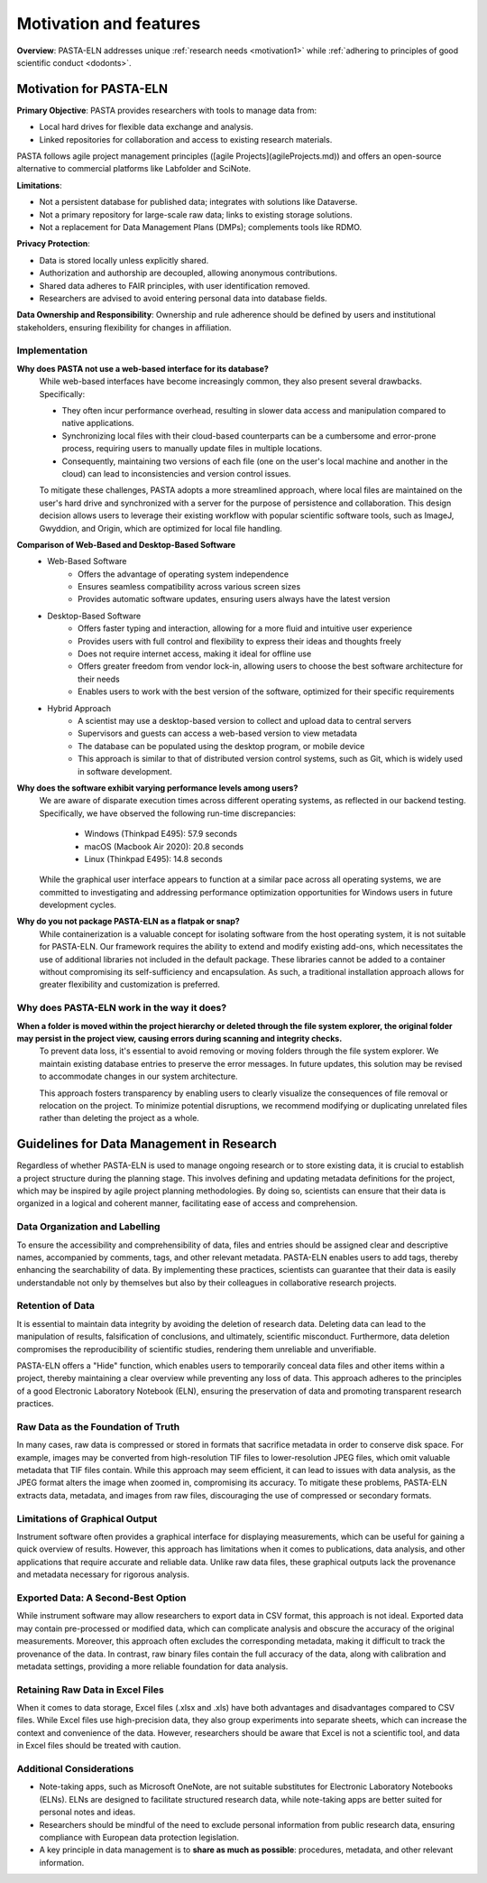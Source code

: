 .. _motivation:

Motivation and features
=======================

.. raw:: html

   <div class="three-columns">
      <a href="index.html" class="back-button" style="flex: 1; height: 25px;"><b>&larr; Back</b></a>
      <div style="flex: 12;">
         <h2>Motivation and Unique Features</h2>
      </div>
   </div>

**Overview**: PASTA-ELN addresses unique :ref:`research needs <motivation1>` while :ref:`adhering to principles of good scientific conduct <dodonts>`.

.. _motivation1:

Motivation for PASTA-ELN
------------------------

**Primary Objective**: PASTA provides researchers with tools to manage data from:

* Local hard drives for flexible data exchange and analysis.
* Linked repositories for collaboration and access to existing research materials.

PASTA follows agile project management principles ([agile Projects](agileProjects.md)) and offers an open-source alternative to commercial platforms like Labfolder and SciNote.

**Limitations**:

* Not a persistent database for published data; integrates with solutions like Dataverse.
* Not a primary repository for large-scale raw data; links to existing storage solutions.
* Not a replacement for Data Management Plans (DMPs); complements tools like RDMO.

**Privacy Protection**:

* Data is stored locally unless explicitly shared.
* Authorization and authorship are decoupled, allowing anonymous contributions.
* Shared data adheres to FAIR principles, with user identification removed.
* Researchers are advised to avoid entering personal data into database fields.

**Data Ownership and Responsibility**: Ownership and rule adherence should be defined by users and institutional stakeholders, ensuring flexibility for changes in affiliation.

Implementation
^^^^^^^^^^^^^^

**Why does PASTA not use a web-based interface for its database?**
    While web-based interfaces have become increasingly common, they also present several drawbacks. Specifically:

    * They often incur performance overhead, resulting in slower data access and manipulation compared to native applications.
    * Synchronizing local files with their cloud-based counterparts can be a cumbersome and error-prone process, requiring users to manually update files in multiple locations.
    * Consequently, maintaining two versions of each file (one on the user's local machine and another in the cloud) can lead to inconsistencies and version control issues.

    To mitigate these challenges, PASTA adopts a more streamlined approach, where local files are maintained on the user's hard drive and synchronized with a server for the purpose of persistence and collaboration. This design decision allows users to leverage their existing workflow with popular scientific software tools, such as ImageJ, Gwyddion, and Origin, which are optimized for local file handling.


**Comparison of Web-Based and Desktop-Based Software**
    * Web-Based Software
        * Offers the advantage of operating system independence
        * Ensures seamless compatibility across various screen sizes
        * Provides automatic software updates, ensuring users always have the latest version
    * Desktop-Based Software
        * Offers faster typing and interaction, allowing for a more fluid and intuitive user experience
        * Provides users with full control and flexibility to express their ideas and thoughts freely
        * Does not require internet access, making it ideal for offline use
        * Offers greater freedom from vendor lock-in, allowing users to choose the best software architecture for their needs
        * Enables users to work with the best version of the software, optimized for their specific requirements
    * Hybrid Approach
        * A scientist may use a desktop-based version to collect and upload data to central servers
        * Supervisors and guests can access a web-based version to view metadata
        * The database can be populated using the desktop program, or mobile device
        * This approach is similar to that of distributed version control systems, such as Git, which is widely used in software development.


**Why does the software exhibit varying performance levels among users?**
    We are aware of disparate execution times across different operating systems, as reflected in our backend testing. Specifically, we have observed the following run-time discrepancies:

	* Windows (Thinkpad E495): 57.9 seconds
	* macOS (Macbook Air 2020): 20.8 seconds
	* Linux (Thinkpad E495): 14.8 seconds

    While the graphical user interface appears to function at a similar pace across all operating systems, we are committed to investigating and addressing performance optimization opportunities for Windows users in future development cycles.

**Why do you not package PASTA-ELN as a flatpak or snap?**
    While containerization is a valuable concept for isolating software from the host operating system, it is not suitable for PASTA-ELN. Our framework requires the ability to extend and modify existing add-ons, which necessitates the use of additional libraries not included in the default package. These libraries cannot be added to a container without compromising its self-sufficiency and encapsulation. As such, a traditional installation approach allows for greater flexibility and customization is preferred.


Why does PASTA-ELN work in the way it does?
^^^^^^^^^^^^^^^^^^^^^^^^^^^^^^^^^^^^^^^^^^^

**When a folder is moved within the project hierarchy or deleted through the file system explorer, the original folder may persist in the project view, causing errors during scanning and integrity checks.**
    To prevent data loss, it's essential to avoid removing or moving folders through the file system explorer. We maintain existing database entries to preserve the error messages. In future updates, this solution may be revised to accommodate changes in our system architecture.

    This approach fosters transparency by enabling users to clearly visualize the consequences of file removal or relocation on the project. To minimize potential disruptions, we recommend modifying or duplicating unrelated files rather than deleting the project as a whole.


.. _dodonts:

Guidelines for Data Management in Research
------------------------------------------

Regardless of whether PASTA-ELN is used to manage ongoing research or to store existing data, it is crucial to establish a project structure during the planning stage. This involves defining and updating metadata definitions for the project, which may be inspired by agile project planning methodologies. By doing so, scientists can ensure that their data is organized in a logical and coherent manner, facilitating ease of access and comprehension.

Data Organization and Labelling
^^^^^^^^^^^^^^^^^^^^^^^^^^^^^^^

To ensure the accessibility and comprehensibility of data, files and entries should be assigned clear and descriptive names, accompanied by comments, tags, and other relevant metadata. PASTA-ELN enables users to add tags, thereby enhancing the searchability of data. By implementing these practices, scientists can guarantee that their data is easily understandable not only by themselves but also by their colleagues in collaborative research projects.

Retention of Data
^^^^^^^^^^^^^^^^^

It is essential to maintain data integrity by avoiding the deletion of research data. Deleting data can lead to the manipulation of results, falsification of conclusions, and ultimately, scientific misconduct. Furthermore, data deletion compromises the reproducibility of scientific studies, rendering them unreliable and unverifiable.

PASTA-ELN offers a "Hide" function, which enables users to temporarily conceal data files and other items within a project, thereby maintaining a clear overview while preventing any loss of data. This approach adheres to the principles of a good Electronic Laboratory Notebook (ELN), ensuring the preservation of data and promoting transparent research practices.

Raw Data as the Foundation of Truth
^^^^^^^^^^^^^^^^^^^^^^^^^^^^^^^^^^^

In many cases, raw data is compressed or stored in formats that sacrifice metadata in order to conserve disk space. For example, images may be converted from high-resolution TIF files to lower-resolution JPEG files, which omit valuable metadata that TIF files contain. While this approach may seem efficient, it can lead to issues with data analysis, as the JPEG format alters the image when zoomed in, compromising its accuracy. To mitigate these problems, PASTA-ELN extracts data, metadata, and images from raw files, discouraging the use of compressed or secondary formats.

Limitations of Graphical Output
^^^^^^^^^^^^^^^^^^^^^^^^^^^^^^^

Instrument software often provides a graphical interface for displaying measurements, which can be useful for gaining a quick overview of results. However, this approach has limitations when it comes to publications, data analysis, and other applications that require accurate and reliable data. Unlike raw data files, these graphical outputs lack the provenance and metadata necessary for rigorous analysis.

Exported Data: A Second-Best Option
^^^^^^^^^^^^^^^^^^^^^^^^^^^^^^^^^^^

While instrument software may allow researchers to export data in CSV format, this approach is not ideal. Exported data may contain pre-processed or modified data, which can complicate analysis and obscure the accuracy of the original measurements. Moreover, this approach often excludes the corresponding metadata, making it difficult to track the provenance of the data. In contrast, raw binary files contain the full accuracy of the data, along with calibration and metadata settings, providing a more reliable foundation for data analysis.

Retaining Raw Data in Excel Files
^^^^^^^^^^^^^^^^^^^^^^^^^^^^^^^^^

When it comes to data storage, Excel files (.xlsx and .xls) have both advantages and disadvantages compared to CSV files. While Excel files use high-precision data, they also group experiments into separate sheets, which can increase the context and convenience of the data. However, researchers should be aware that Excel is not a scientific tool, and data in Excel files should be treated with caution.

Additional Considerations
^^^^^^^^^^^^^^^^^^^^^^^^^

* Note-taking apps, such as Microsoft OneNote, are not suitable substitutes for Electronic Laboratory Notebooks (ELNs). ELNs are designed to facilitate structured research data, while note-taking apps are better suited for personal notes and ideas.
* Researchers should be mindful of the need to exclude personal information from public research data, ensuring compliance with European data protection legislation.
* A key principle in data management is to **share as much as possible**: procedures, metadata, and other relevant information.

.. raw:: html

   <a href="index.html" class="back-button" style="flex: 1; height: 25px;"><b>&larr; Back</b></a>
   <span style="float: right"><img src="_static/pasta_logo.svg" alt="logo" style="width: 60px;"/></span>
